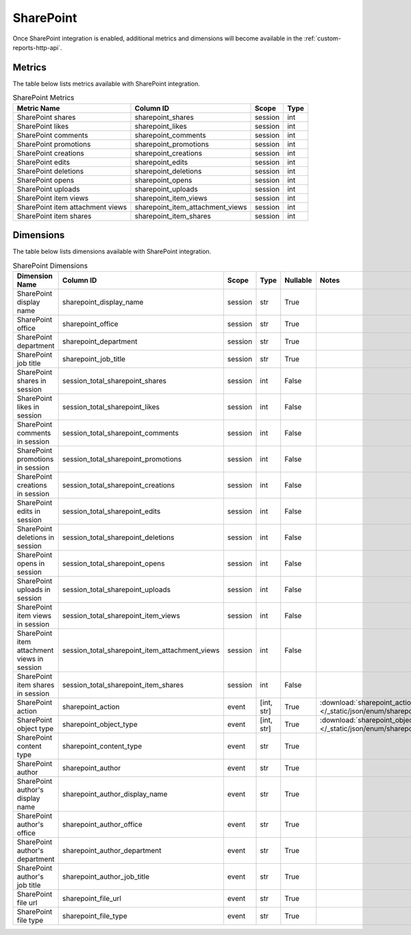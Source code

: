 SharePoint
==========

Once SharePoint integration is enabled, additional metrics and dimensions will
become available in the :ref:`custom-reports-http-api`.

Metrics
-------

The table below lists metrics available with SharePoint integration.

.. table:: SharePoint Metrics

    +--------------------------------+--------------------------------+-------+----+
    |          Metric Name           |           Column ID            | Scope |Type|
    +================================+================================+=======+====+
    |SharePoint shares               |sharepoint_shares               |session|int |
    +--------------------------------+--------------------------------+-------+----+
    |SharePoint likes                |sharepoint_likes                |session|int |
    +--------------------------------+--------------------------------+-------+----+
    |SharePoint comments             |sharepoint_comments             |session|int |
    +--------------------------------+--------------------------------+-------+----+
    |SharePoint promotions           |sharepoint_promotions           |session|int |
    +--------------------------------+--------------------------------+-------+----+
    |SharePoint creations            |sharepoint_creations            |session|int |
    +--------------------------------+--------------------------------+-------+----+
    |SharePoint edits                |sharepoint_edits                |session|int |
    +--------------------------------+--------------------------------+-------+----+
    |SharePoint deletions            |sharepoint_deletions            |session|int |
    +--------------------------------+--------------------------------+-------+----+
    |SharePoint opens                |sharepoint_opens                |session|int |
    +--------------------------------+--------------------------------+-------+----+
    |SharePoint uploads              |sharepoint_uploads              |session|int |
    +--------------------------------+--------------------------------+-------+----+
    |SharePoint item views           |sharepoint_item_views           |session|int |
    +--------------------------------+--------------------------------+-------+----+
    |SharePoint item attachment views|sharepoint_item_attachment_views|session|int |
    +--------------------------------+--------------------------------+-------+----+
    |SharePoint item shares          |sharepoint_item_shares          |session|int |
    +--------------------------------+--------------------------------+-------+----+

Dimensions
----------

The table below lists dimensions available with SharePoint integration.

.. table:: SharePoint Dimensions

    +-------------------------------------------+----------------------------------------------+-------+----------+--------+----------------------------------------------------------------------------------------+
    |              Dimension Name               |                  Column ID                   | Scope |   Type   |Nullable|                                         Notes                                          |
    +===========================================+==============================================+=======+==========+========+========================================================================================+
    |SharePoint display name                    |sharepoint_display_name                       |session|str       |True    |                                                                                        |
    +-------------------------------------------+----------------------------------------------+-------+----------+--------+----------------------------------------------------------------------------------------+
    |SharePoint office                          |sharepoint_office                             |session|str       |True    |                                                                                        |
    +-------------------------------------------+----------------------------------------------+-------+----------+--------+----------------------------------------------------------------------------------------+
    |SharePoint department                      |sharepoint_department                         |session|str       |True    |                                                                                        |
    +-------------------------------------------+----------------------------------------------+-------+----------+--------+----------------------------------------------------------------------------------------+
    |SharePoint job title                       |sharepoint_job_title                          |session|str       |True    |                                                                                        |
    +-------------------------------------------+----------------------------------------------+-------+----------+--------+----------------------------------------------------------------------------------------+
    |SharePoint shares in session               |session_total_sharepoint_shares               |session|int       |False   |                                                                                        |
    +-------------------------------------------+----------------------------------------------+-------+----------+--------+----------------------------------------------------------------------------------------+
    |SharePoint likes in session                |session_total_sharepoint_likes                |session|int       |False   |                                                                                        |
    +-------------------------------------------+----------------------------------------------+-------+----------+--------+----------------------------------------------------------------------------------------+
    |SharePoint comments in session             |session_total_sharepoint_comments             |session|int       |False   |                                                                                        |
    +-------------------------------------------+----------------------------------------------+-------+----------+--------+----------------------------------------------------------------------------------------+
    |SharePoint promotions in session           |session_total_sharepoint_promotions           |session|int       |False   |                                                                                        |
    +-------------------------------------------+----------------------------------------------+-------+----------+--------+----------------------------------------------------------------------------------------+
    |SharePoint creations in session            |session_total_sharepoint_creations            |session|int       |False   |                                                                                        |
    +-------------------------------------------+----------------------------------------------+-------+----------+--------+----------------------------------------------------------------------------------------+
    |SharePoint edits in session                |session_total_sharepoint_edits                |session|int       |False   |                                                                                        |
    +-------------------------------------------+----------------------------------------------+-------+----------+--------+----------------------------------------------------------------------------------------+
    |SharePoint deletions in session            |session_total_sharepoint_deletions            |session|int       |False   |                                                                                        |
    +-------------------------------------------+----------------------------------------------+-------+----------+--------+----------------------------------------------------------------------------------------+
    |SharePoint opens in session                |session_total_sharepoint_opens                |session|int       |False   |                                                                                        |
    +-------------------------------------------+----------------------------------------------+-------+----------+--------+----------------------------------------------------------------------------------------+
    |SharePoint uploads in session              |session_total_sharepoint_uploads              |session|int       |False   |                                                                                        |
    +-------------------------------------------+----------------------------------------------+-------+----------+--------+----------------------------------------------------------------------------------------+
    |SharePoint item views in session           |session_total_sharepoint_item_views           |session|int       |False   |                                                                                        |
    +-------------------------------------------+----------------------------------------------+-------+----------+--------+----------------------------------------------------------------------------------------+
    |SharePoint item attachment views in session|session_total_sharepoint_item_attachment_views|session|int       |False   |                                                                                        |
    +-------------------------------------------+----------------------------------------------+-------+----------+--------+----------------------------------------------------------------------------------------+
    |SharePoint item shares in session          |session_total_sharepoint_item_shares          |session|int       |False   |                                                                                        |
    +-------------------------------------------+----------------------------------------------+-------+----------+--------+----------------------------------------------------------------------------------------+
    |SharePoint action                          |sharepoint_action                             |event  |[int, str]|True    |:download:`sharepoint_action.json </_static/json/enum/sharepoint_action.json>`          |
    +-------------------------------------------+----------------------------------------------+-------+----------+--------+----------------------------------------------------------------------------------------+
    |SharePoint object type                     |sharepoint_object_type                        |event  |[int, str]|True    |:download:`sharepoint_object_type.json </_static/json/enum/sharepoint_object_type.json>`|
    +-------------------------------------------+----------------------------------------------+-------+----------+--------+----------------------------------------------------------------------------------------+
    |SharePoint content type                    |sharepoint_content_type                       |event  |str       |True    |                                                                                        |
    +-------------------------------------------+----------------------------------------------+-------+----------+--------+----------------------------------------------------------------------------------------+
    |SharePoint author                          |sharepoint_author                             |event  |str       |True    |                                                                                        |
    +-------------------------------------------+----------------------------------------------+-------+----------+--------+----------------------------------------------------------------------------------------+
    |SharePoint author's display name           |sharepoint_author_display_name                |event  |str       |True    |                                                                                        |
    +-------------------------------------------+----------------------------------------------+-------+----------+--------+----------------------------------------------------------------------------------------+
    |SharePoint author's office                 |sharepoint_author_office                      |event  |str       |True    |                                                                                        |
    +-------------------------------------------+----------------------------------------------+-------+----------+--------+----------------------------------------------------------------------------------------+
    |SharePoint author's department             |sharepoint_author_department                  |event  |str       |True    |                                                                                        |
    +-------------------------------------------+----------------------------------------------+-------+----------+--------+----------------------------------------------------------------------------------------+
    |SharePoint author's job title              |sharepoint_author_job_title                   |event  |str       |True    |                                                                                        |
    +-------------------------------------------+----------------------------------------------+-------+----------+--------+----------------------------------------------------------------------------------------+
    |SharePoint file url                        |sharepoint_file_url                           |event  |str       |True    |                                                                                        |
    +-------------------------------------------+----------------------------------------------+-------+----------+--------+----------------------------------------------------------------------------------------+
    |SharePoint file type                       |sharepoint_file_type                          |event  |str       |True    |                                                                                        |
    +-------------------------------------------+----------------------------------------------+-------+----------+--------+----------------------------------------------------------------------------------------+
